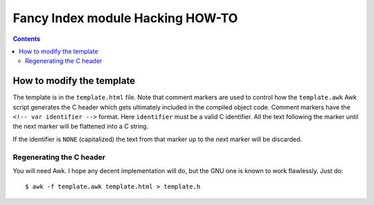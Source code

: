 ===================================
 Fancy Index module Hacking HOW-TO
===================================

.. contents::


How to modify the template
==========================

The template is in the ``template.html`` file. Note that comment markers are
used to control how the ``template.awk`` Awk script generates the C header
which gets ultimately included in the compiled object code. Comment markers
have the ``<!-- var identifier -->`` format. Here ``identifier`` must be
a valid C identifier. All the text following the marker until the next
marker will be flattened into a C string.

If the identifier is ``NONE`` (capitalized) the text from that marker up to
the next marker will be discarded.


Regenerating the C header
~~~~~~~~~~~~~~~~~~~~~~~~~
You will need Awk. I hope any decent implementation will do, but the GNU one
is known to work flawlessly. Just do::

  $ awk -f template.awk template.html > template.h

.. vim: spell spelllang=en expandtab

